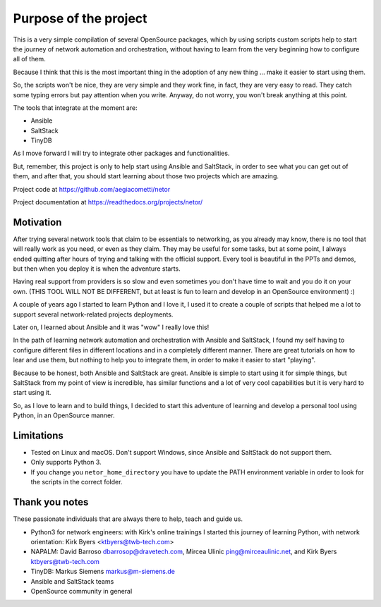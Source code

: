 Purpose of the project
======================

This is a very simple compilation of several OpenSource packages, which by using scripts
custom scripts help to start the journey of network automation and orchestration, without
having to learn from the very beginning how to configure all of them.

Because I think that this is the most important thing in the adoption of any new thing
... make it easier to start using them.

So, the scripts won't be nice, they are very simple and they work fine, in fact, they
are very easy to read. They catch some typing errors but pay attention when you write.
Anyway, do not worry, you won't break anything at this point.

The tools that integrate at the moment are:

- Ansible
- SaltStack
- TinyDB

As I move forward I will try to integrate other packages and functionalities.

But, remember, this project is only to help start using Ansible and SaltStack, in order
to see what you can get out of them, and after that, you should start learning about those two projects which are amazing.

Project code at https://github.com/aegiacometti/netor

Project documentation at https://readthedocs.org/projects/netor/


Motivation
**********

After trying several network tools that claim to be essentials to networking, as you already
may know, there is no tool that will really work as you need, or even as they claim. They
may be useful for some tasks, but at some point, I always ended quitting after hours of trying
and talking with the official support. Every tool is beautiful in the PPTs and demos, but
then when you deploy it is when the adventure starts.

Having real support from providers is so slow and even sometimes you don't have time to wait
and you do it on your own. (THIS TOOL WILL NOT BE DIFFERENT, but at least is fun to learn
and develop in an OpenSource environment) :)

A couple of years ago I started to learn Python and I love it, I used it to create a couple
of scripts that helped me a lot to support several network-related projects deployments.

Later on, I learned about Ansible and it was "wow" I really love this!

In the path of learning network automation and orchestration with Ansible and SaltStack,
I found my self having to configure different files in different locations and in a
completely different manner. There are great tutorials on how to lear and use them, but
nothing to help you to integrate them, in order to make it easier to start "playing".

Because to be honest, both Ansible and SaltStack are great. Ansible is simple to start using
it for simple things, but SaltStack from my point of view is incredible, has similar functions
and a lot of very cool capabilities but it is very hard to start using it.

So, as I love to learn and to build things, I decided to start this adventure of learning
and develop a personal tool using Python, in an OpenSource manner.


Limitations
***********

* Tested on Linux and macOS. Don't support Windows, since Ansible and SaltStack do not support them.
* Only supports Python 3.
* If you change you ``netor_home_directory`` you have to update the PATH environment variable in order to look for the scripts in the correct folder.


Thank you notes
***************

These passionate individuals that are always there to help, teach and guide us.

* Python3 for network engineers: with Kirk's online trainings I started this journey of learning Python, with network orientation: Kirk Byers <ktbyers@twb-tech.com>
* NAPALM: David Barroso dbarrosop@dravetech.com, Mircea Ulinic ping@mirceaulinic.net, and Kirk Byers ktbyers@twb-tech.com
* TinyDB: Markus Siemens markus@m-siemens.de
* Ansible and SaltStack teams
* OpenSource community in general
